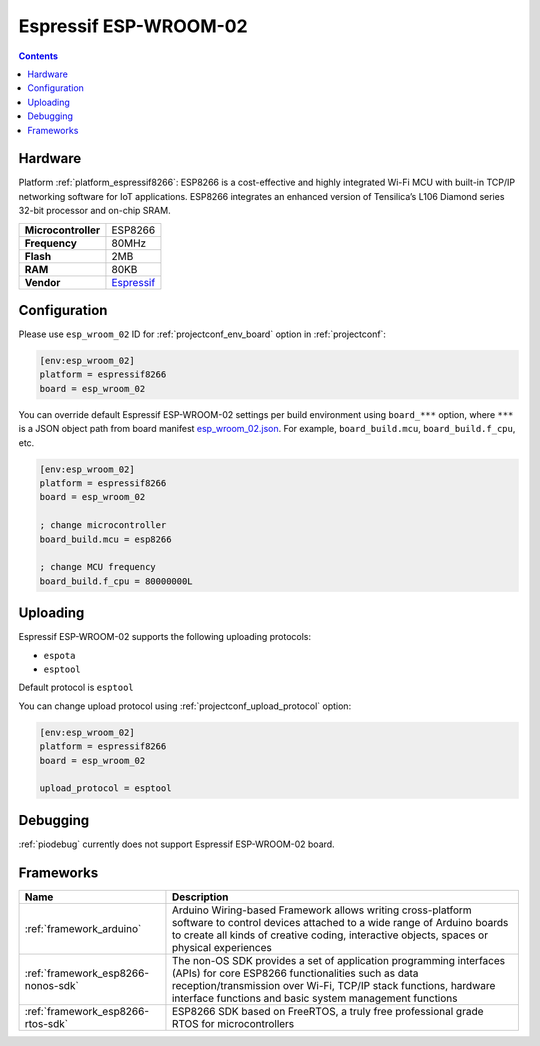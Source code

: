 ..  Copyright (c) 2014-present PlatformIO <contact@platformio.org>
    Licensed under the Apache License, Version 2.0 (the "License");
    you may not use this file except in compliance with the License.
    You may obtain a copy of the License at
       http://www.apache.org/licenses/LICENSE-2.0
    Unless required by applicable law or agreed to in writing, software
    distributed under the License is distributed on an "AS IS" BASIS,
    WITHOUT WARRANTIES OR CONDITIONS OF ANY KIND, either express or implied.
    See the License for the specific language governing permissions and
    limitations under the License.

.. _board_espressif8266_esp_wroom_02:

Espressif ESP-WROOM-02
======================

.. contents::

Hardware
--------

Platform :ref:`platform_espressif8266`: ESP8266 is a cost-effective and highly integrated Wi-Fi MCU with built-in TCP/IP networking software for IoT applications. ESP8266 integrates an enhanced version of Tensilica’s L106 Diamond series 32-bit processor and on-chip SRAM.

.. list-table::

  * - **Microcontroller**
    - ESP8266
  * - **Frequency**
    - 80MHz
  * - **Flash**
    - 2MB
  * - **RAM**
    - 80KB
  * - **Vendor**
    - `Espressif <http://www.esp8266.com/wiki/doku.php?id=esp8266-module-family&utm_source=platformio.org&utm_medium=docs>`__


Configuration
-------------

Please use ``esp_wroom_02`` ID for :ref:`projectconf_env_board` option in :ref:`projectconf`:

.. code-block:: ini

  [env:esp_wroom_02]
  platform = espressif8266
  board = esp_wroom_02

You can override default Espressif ESP-WROOM-02 settings per build environment using
``board_***`` option, where ``***`` is a JSON object path from
board manifest `esp_wroom_02.json <https://github.com/platformio/platform-espressif8266/blob/master/boards/esp_wroom_02.json>`_. For example,
``board_build.mcu``, ``board_build.f_cpu``, etc.

.. code-block:: ini

  [env:esp_wroom_02]
  platform = espressif8266
  board = esp_wroom_02

  ; change microcontroller
  board_build.mcu = esp8266

  ; change MCU frequency
  board_build.f_cpu = 80000000L


Uploading
---------
Espressif ESP-WROOM-02 supports the following uploading protocols:

* ``espota``
* ``esptool``

Default protocol is ``esptool``

You can change upload protocol using :ref:`projectconf_upload_protocol` option:

.. code-block:: ini

  [env:esp_wroom_02]
  platform = espressif8266
  board = esp_wroom_02

  upload_protocol = esptool

Debugging
---------
:ref:`piodebug` currently does not support Espressif ESP-WROOM-02 board.

Frameworks
----------
.. list-table::
    :header-rows:  1

    * - Name
      - Description

    * - :ref:`framework_arduino`
      - Arduino Wiring-based Framework allows writing cross-platform software to control devices attached to a wide range of Arduino boards to create all kinds of creative coding, interactive objects, spaces or physical experiences

    * - :ref:`framework_esp8266-nonos-sdk`
      - The non-OS SDK provides a set of application programming interfaces (APIs) for core ESP8266 functionalities such as data reception/transmission over Wi-Fi, TCP/IP stack functions, hardware interface functions and basic system management functions

    * - :ref:`framework_esp8266-rtos-sdk`
      - ESP8266 SDK based on FreeRTOS, a truly free professional grade RTOS for microcontrollers